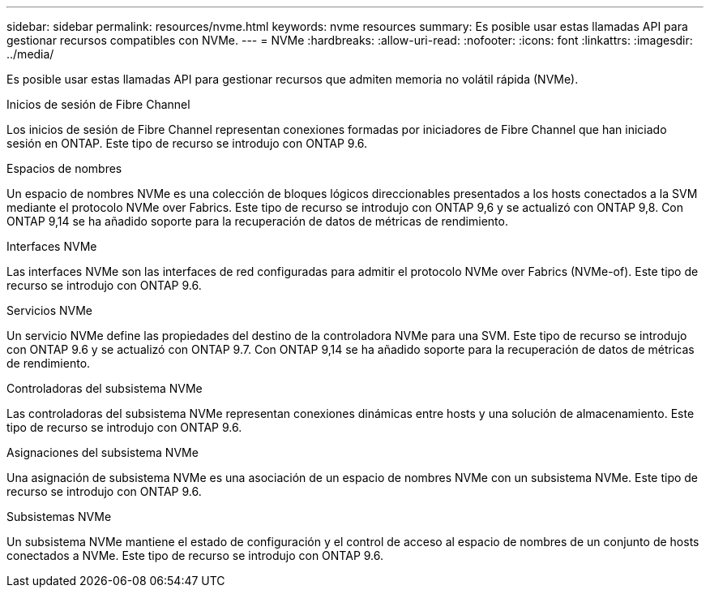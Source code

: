 ---
sidebar: sidebar 
permalink: resources/nvme.html 
keywords: nvme resources 
summary: Es posible usar estas llamadas API para gestionar recursos compatibles con NVMe. 
---
= NVMe
:hardbreaks:
:allow-uri-read: 
:nofooter: 
:icons: font
:linkattrs: 
:imagesdir: ../media/


[role="lead"]
Es posible usar estas llamadas API para gestionar recursos que admiten memoria no volátil rápida (NVMe).

.Inicios de sesión de Fibre Channel
Los inicios de sesión de Fibre Channel representan conexiones formadas por iniciadores de Fibre Channel que han iniciado sesión en ONTAP. Este tipo de recurso se introdujo con ONTAP 9.6.

.Espacios de nombres
Un espacio de nombres NVMe es una colección de bloques lógicos direccionables presentados a los hosts conectados a la SVM mediante el protocolo NVMe over Fabrics. Este tipo de recurso se introdujo con ONTAP 9,6 y se actualizó con ONTAP 9,8. Con ONTAP 9,14 se ha añadido soporte para la recuperación de datos de métricas de rendimiento.

.Interfaces NVMe
Las interfaces NVMe son las interfaces de red configuradas para admitir el protocolo NVMe over Fabrics (NVMe-of). Este tipo de recurso se introdujo con ONTAP 9.6.

.Servicios NVMe
Un servicio NVMe define las propiedades del destino de la controladora NVMe para una SVM. Este tipo de recurso se introdujo con ONTAP 9.6 y se actualizó con ONTAP 9.7. Con ONTAP 9,14 se ha añadido soporte para la recuperación de datos de métricas de rendimiento.

.Controladoras del subsistema NVMe
Las controladoras del subsistema NVMe representan conexiones dinámicas entre hosts y una solución de almacenamiento. Este tipo de recurso se introdujo con ONTAP 9.6.

.Asignaciones del subsistema NVMe
Una asignación de subsistema NVMe es una asociación de un espacio de nombres NVMe con un subsistema NVMe. Este tipo de recurso se introdujo con ONTAP 9.6.

.Subsistemas NVMe
Un subsistema NVMe mantiene el estado de configuración y el control de acceso al espacio de nombres de un conjunto de hosts conectados a NVMe. Este tipo de recurso se introdujo con ONTAP 9.6.
